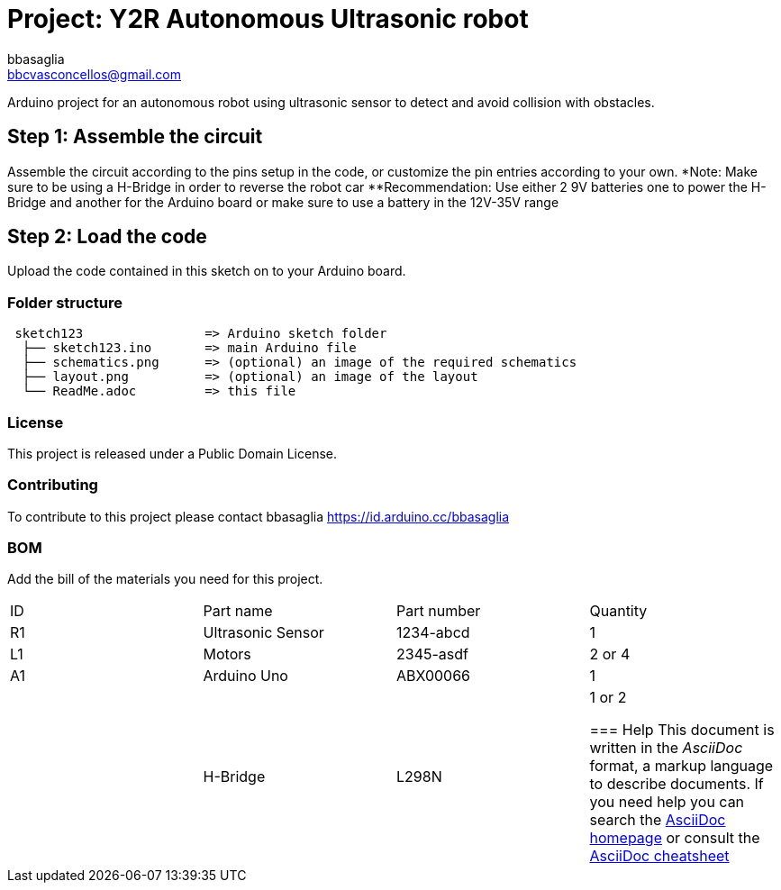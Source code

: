 :Author: bbasaglia
:Email: bbcvasconcellos@gmail.com
:Date: 21/04/2021
:Revision: version#
:License: Public Domain

= Project: Y2R Autonomous Ultrasonic robot

Arduino project for an autonomous robot using ultrasonic sensor to detect and avoid collision with obstacles.


== Step 1: Assemble the circuit

Assemble the circuit according to the pins setup in the code, or customize the pin entries according to your own.
*Note: Make sure to be using a H-Bridge in order to reverse the robot car
**Recommendation: Use either 2 9V batteries one to power the H-Bridge and another for the Arduino board or make sure to use a battery in the 12V-35V range

== Step 2: Load the code

Upload the code contained in this sketch on to your Arduino board.

=== Folder structure

....
 sketch123                => Arduino sketch folder
  ├── sketch123.ino       => main Arduino file
  ├── schematics.png      => (optional) an image of the required schematics
  ├── layout.png          => (optional) an image of the layout
  └── ReadMe.adoc         => this file
....

=== License
This project is released under a {License} License.

=== Contributing
To contribute to this project please contact bbasaglia https://id.arduino.cc/bbasaglia

=== BOM
Add the bill of the materials you need for this project.

|===
| ID | Part name             | Part number | Quantity
| R1 | Ultrasonic Sensor     | 1234-abcd   | 1
| L1 | Motors                | 2345-asdf   | 2 or 4
| A1 | Arduino Uno           | ABX00066    | 1
|    | H-Bridge              | L298N       | 1 or 2


=== Help
This document is written in the _AsciiDoc_ format, a markup language to describe documents.
If you need help you can search the http://www.methods.co.nz/asciidoc[AsciiDoc homepage]
or consult the http://powerman.name/doc/asciidoc[AsciiDoc cheatsheet]
